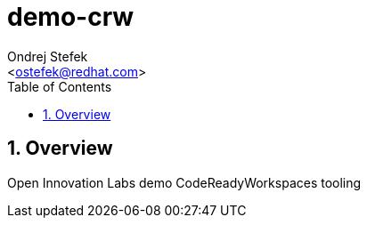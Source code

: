 = demo-crw 
:Author:    Ondrej Stefek
:Email:     <ostefek@redhat.com>
:Date:      2020/08/20
:Revision:  1.0.0
:toc:       left
:toclevels: 4
:sectnums:
:icons:

== Overview

Open Innovation Labs demo CodeReadyWorkspaces tooling
